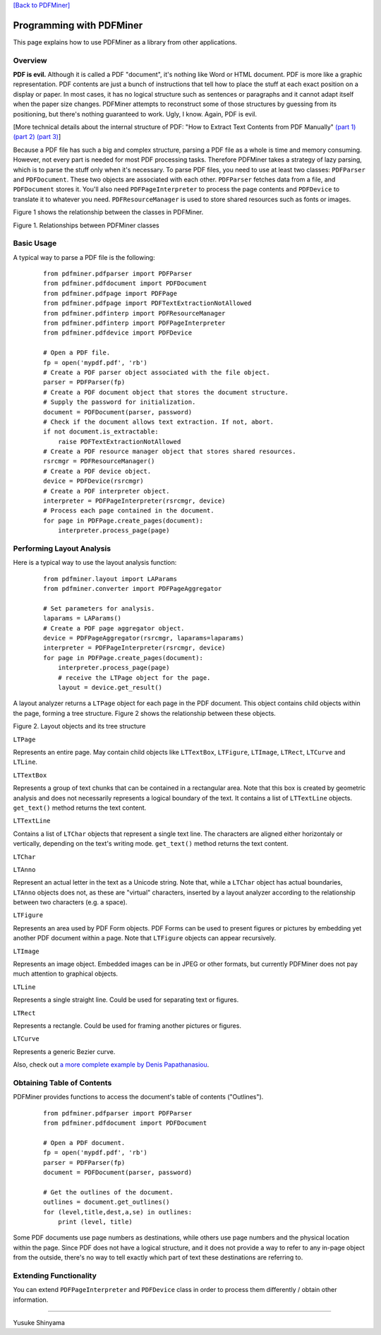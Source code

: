 `[Back to PDFMiner] <#pdfminer_index.rst>`_

Programming with PDFMiner
=========================

This page explains how to use PDFMiner as a library from other
applications.

Overview
---------------

**PDF is evil.** Although it is called a PDF "document", it's nothing
like Word or HTML document. PDF is more like a graphic representation.
PDF contents are just a bunch of instructions that tell how to place the
stuff at each exact position on a display or paper. In most cases, it
has no logical structure such as sentences or paragraphs and it cannot
adapt itself when the paper size changes. PDFMiner attempts to
reconstruct some of those structures by guessing from its positioning,
but there's nothing guaranteed to work. Ugly, I know. Again, PDF is
evil.

[More technical details about the internal structure of PDF: "How to
Extract Text Contents from PDF Manually" `(part
1) <http://www.youtube.com/watch?v=k34wRxaxA_c>`_ `(part
2) <http://www.youtube.com/watch?v=_A1M4OdNsiQ>`_ `(part
3) <http://www.youtube.com/watch?v=sfV_7cWPgZE>`_]

Because a PDF file has such a big and complex structure, parsing a PDF
file as a whole is time and memory consuming. However, not every part is
needed for most PDF processing tasks. Therefore PDFMiner takes a
strategy of lazy parsing, which is to parse the stuff only when it's
necessary. To parse PDF files, you need to use at least two classes:
``PDFParser`` and ``PDFDocument``. These two objects are associated with
each other. ``PDFParser`` fetches data from a file, and ``PDFDocument``
stores it. You'll also need ``PDFPageInterpreter`` to process the page
contents and ``PDFDevice`` to translate it to whatever you need.
``PDFResourceManager`` is used to store shared resources such as fonts
or images.

Figure 1 shows the relationship between the classes in PDFMiner.

.. raw:: html

   <div align="center">

|image0|
Figure 1. Relationships between PDFMiner classes

.. raw:: html

   </div>

Basic Usage
------------------

A typical way to parse a PDF file is the following:

    ::

        from pdfminer.pdfparser import PDFParser
        from pdfminer.pdfdocument import PDFDocument
        from pdfminer.pdfpage import PDFPage
        from pdfminer.pdfpage import PDFTextExtractionNotAllowed
        from pdfminer.pdfinterp import PDFResourceManager
        from pdfminer.pdfinterp import PDFPageInterpreter
        from pdfminer.pdfdevice import PDFDevice

        # Open a PDF file.
        fp = open('mypdf.pdf', 'rb')
        # Create a PDF parser object associated with the file object.
        parser = PDFParser(fp)
        # Create a PDF document object that stores the document structure.
        # Supply the password for initialization.
        document = PDFDocument(parser, password)
        # Check if the document allows text extraction. If not, abort.
        if not document.is_extractable:
            raise PDFTextExtractionNotAllowed
        # Create a PDF resource manager object that stores shared resources.
        rsrcmgr = PDFResourceManager()
        # Create a PDF device object.
        device = PDFDevice(rsrcmgr)
        # Create a PDF interpreter object.
        interpreter = PDFPageInterpreter(rsrcmgr, device)
        # Process each page contained in the document.
        for page in PDFPage.create_pages(document):
            interpreter.process_page(page)

Performing Layout Analysis
---------------------------------

Here is a typical way to use the layout analysis function:

    ::

        from pdfminer.layout import LAParams
        from pdfminer.converter import PDFPageAggregator

        # Set parameters for analysis.
        laparams = LAParams()
        # Create a PDF page aggregator object.
        device = PDFPageAggregator(rsrcmgr, laparams=laparams)
        interpreter = PDFPageInterpreter(rsrcmgr, device)
        for page in PDFPage.create_pages(document):
            interpreter.process_page(page)
            # receive the LTPage object for the page.
            layout = device.get_result()

A layout analyzer returns a ``LTPage`` object for each page in the PDF
document. This object contains child objects within the page, forming a
tree structure. Figure 2 shows the relationship between these objects.

.. raw:: html

   <div align="center">

|image1|
Figure 2. Layout objects and its tree structure

.. raw:: html

   </div>

``LTPage``

Represents an entire page. May contain child objects like ``LTTextBox``,
``LTFigure``, ``LTImage``, ``LTRect``, ``LTCurve`` and ``LTLine``.

``LTTextBox``

Represents a group of text chunks that can be contained in a rectangular
area. Note that this box is created by geometric analysis and does not
necessarily represents a logical boundary of the text. It contains a
list of ``LTTextLine`` objects. ``get_text()`` method returns the text
content.

``LTTextLine``

Contains a list of ``LTChar`` objects that represent a single text line.
The characters are aligned either horizontaly or vertically, depending
on the text's writing mode. ``get_text()`` method returns the text
content.

``LTChar``

``LTAnno``

Represent an actual letter in the text as a Unicode string. Note that,
while a ``LTChar`` object has actual boundaries, ``LTAnno`` objects does
not, as these are "virtual" characters, inserted by a layout analyzer
according to the relationship between two characters (e.g. a space).

``LTFigure``

Represents an area used by PDF Form objects. PDF Forms can be used to
present figures or pictures by embedding yet another PDF document within
a page. Note that ``LTFigure`` objects can appear recursively.

``LTImage``

Represents an image object. Embedded images can be in JPEG or other
formats, but currently PDFMiner does not pay much attention to graphical
objects.

``LTLine``

Represents a single straight line. Could be used for separating text or
figures.

``LTRect``

Represents a rectangle. Could be used for framing another pictures or
figures.

``LTCurve``

Represents a generic Bezier curve.

Also, check out `a more complete example by Denis
Papathanasiou <http://denis.papathanasiou.org/?p=343>`_.

Obtaining Table of Contents
----------------------------------

PDFMiner provides functions to access the document's table of contents
("Outlines").

    ::

        from pdfminer.pdfparser import PDFParser
        from pdfminer.pdfdocument import PDFDocument

        # Open a PDF document.
        fp = open('mypdf.pdf', 'rb')
        parser = PDFParser(fp)
        document = PDFDocument(parser, password)

        # Get the outlines of the document.
        outlines = document.get_outlines()
        for (level,title,dest,a,se) in outlines:
            print (level, title)

Some PDF documents use page numbers as destinations, while others use
page numbers and the physical location within the page. Since PDF does
not have a logical structure, and it does not provide a way to refer to
any in-page object from the outside, there's no way to tell exactly
which part of text these destinations are referring to.

Extending Functionality
------------------------------

You can extend ``PDFPageInterpreter`` and ``PDFDevice`` class in order
to process them differently / obtain other information.

--------------

Yusuke Shinyama

.. |image0| image:: objrel.png
.. |image1| image:: layout.png
